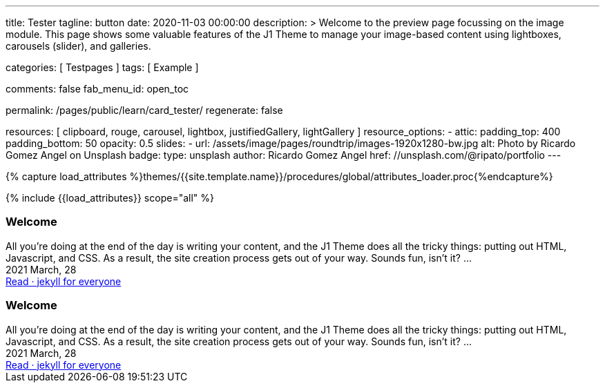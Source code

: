 ---
title:                                  Tester
tagline:                                button
date:                                   2020-11-03 00:00:00
description: >
                                        Welcome to the preview page focussing on the image module. This page
                                        shows some valuable features of the J1 Theme to manage your image-based
                                        content using lightboxes, carousels (slider), and galleries.

categories:                             [ Testpages ]
tags:                                   [ Example ]

comments:                               false
fab_menu_id:                            open_toc

permalink:                              /pages/public/learn/card_tester/
regenerate:                             false

resources:                              [
                                          clipboard, rouge, carousel, lightbox,
                                          justifiedGallery, lightGallery
                                        ]
resource_options:
  - attic:
      padding_top:                      400
      padding_bottom:                   50
      opacity:                          0.5
      slides:
        - url:                          /assets/image/pages/roundtrip/images-1920x1280-bw.jpg
          alt:                          Photo by Ricardo Gomez Angel on Unsplash
          badge:
            type:                       unsplash
            author:                     Ricardo Gomez Angel
            href:                       //unsplash.com/@ripato/portfolio
---

// Page Initializer
// =============================================================================
// Enable the Liquid Preprocessor
:page-liquid:

// Set (local) page attributes here
// -----------------------------------------------------------------------------
// :page--attr:                         <attr-value>
:images-dir:                            {imagesdir}/pages/roundtrip/100_present_images

//  Load Liquid procedures
// -----------------------------------------------------------------------------
{% capture load_attributes %}themes/{{site.template.name}}/procedures/global/attributes_loader.proc{%endcapture%}

// Load page attributes
// -----------------------------------------------------------------------------
{% include {{load_attributes}} scope="all" %}

// Page content
// ~~~~~~~~~~~~~~~~~~~~~~~~~~~~~~~~~~~~~~~~~~~~~~~~~~~~~~~~~~~~~~~~~~~~~~~~~~~~~

// Include sub-documents (if any)
// -----------------------------------------------------------------------------

++++
<div>

  <article class="card raised-z3 mb-5">
    <h3 id="35983" class="card-header bg-primary">Welcome</h3>
    <!-- h5 class="notoc card-subtitle text-muted mb-2">jekyll for everyone</h5 -->

    <div class="row mx-0">

      <div class="col-md-6 img-bg--fill px-0"
        style="border-right: 1px dotted rgba(0, 0, 0, 0.25); background-image: url(/assets/image/modules/attics/katie-moum-1920x1280.jpg);">
      </div>

      <!-- div class="col-md-6 px-0">
        <img class="img__object--cover" src="/assets/image/modules/attics/katie-moum-1920x1280.jpg" alt="Welcome">
      </div -->

      <div class="col-md-6 p-0">
        <div class="card-body r-text-300">All you’re doing at the end of the day is writing your content, and the J1 Theme does all the tricky things: putting out HTML, Javascript, and CSS. As a result, the site creation process gets out of your way.   Sounds fun, isn’t it?  ...</div>
        <div class="card-footer r-text-200">

          <div class="card-footer-text">
            <i class="mdi mdi-calendar-blank mdi-md-grey mr-1"></i> 2021 March, 28
          </div>
          <a class="card-link text-muted text-lowercase" href="/posts/public/featured/2021/03/28/welcome-to-j1/">
          Read · jekyll for everyone
          </a>
        </div>
      </div>

  </div>

  </article>


  <article class="card raised-z5 mb-5">
    <h3 id="35983" class="card-header bg-primary">Welcome</h3>
    <!-- h5 class="notoc card-subtitle text-muted mb-2">jekyll for everyone</h5 -->
    <div class="card-body r-text-300">All you’re doing at the end of the day is writing your content, and the J1 Theme does all the tricky things: putting out HTML, Javascript, and CSS. As a result, the site creation process gets out of your way.   Sounds fun, isn’t it?  ...</div>
    <div class="card-footer r-text-200">
      <div class="card-footer-text">
        <i class="mdi mdi-calendar-blank mr-1"></i> 2021 March, 28
      </div>
      <a class="card-link md-grey-800 font-weight-bold g-font-size-12 text-uppercase" href="/posts/public/featured/2021/03/28/welcome-to-j1/">
      Read · jekyll for everyone
      </a>
    </div>
  </article>

</div>

<style>


.g-bg-img-hero {
    background-size: cover;
    background-repeat: no-repeat;
    background-position: center;
}

.g-px-0 {
    padding-left: 0 !important;
    padding-right: 0 !important;
}

</style>

++++
